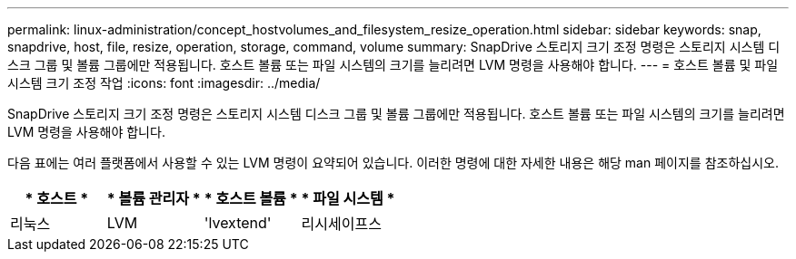---
permalink: linux-administration/concept_hostvolumes_and_filesystem_resize_operation.html 
sidebar: sidebar 
keywords: snap, snapdrive, host, file, resize, operation, storage, command, volume 
summary: SnapDrive 스토리지 크기 조정 명령은 스토리지 시스템 디스크 그룹 및 볼륨 그룹에만 적용됩니다. 호스트 볼륨 또는 파일 시스템의 크기를 늘리려면 LVM 명령을 사용해야 합니다. 
---
= 호스트 볼륨 및 파일 시스템 크기 조정 작업
:icons: font
:imagesdir: ../media/


[role="lead"]
SnapDrive 스토리지 크기 조정 명령은 스토리지 시스템 디스크 그룹 및 볼륨 그룹에만 적용됩니다. 호스트 볼륨 또는 파일 시스템의 크기를 늘리려면 LVM 명령을 사용해야 합니다.

다음 표에는 여러 플랫폼에서 사용할 수 있는 LVM 명령이 요약되어 있습니다. 이러한 명령에 대한 자세한 내용은 해당 man 페이지를 참조하십시오.

|===
| * 호스트 * | * 볼륨 관리자 * | * 호스트 볼륨 * | * 파일 시스템 * 


 a| 
리눅스
 a| 
LVM
 a| 
'lvextend'
 a| 
리시세이프스

|===